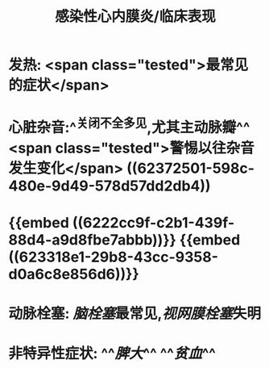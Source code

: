 #+title: 感染性心内膜炎/临床表现

* 发热:  <span class="tested">最常见的症状</span>
* 心脏杂音:^^关闭不全多见,尤其主动脉瓣^^  <span class="tested">警惕以往杂音发生变化</span> ((62372501-598c-480e-9d49-578d57dd2db4))
* {{embed ((6222cc9f-c2b1-439f-88d4-a9d8fbe7abbb))}} {{embed ((623318e1-29b8-43cc-9358-d0a6c8e856d6))}}
* 动脉栓塞: [[脑栓塞]]最常见,[[视网膜栓塞]]失明
* 非特异性症状: ^^[[脾大]]^^ ^^[[贫血]]^^